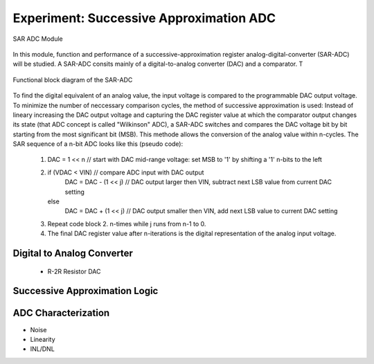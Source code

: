 ========================================
Experiment: Successive Approximation ADC
========================================

.. figure:: images/sar_adc.png
    :width: 300
    :align: center

    SAR ADC Module

In this module, function and performance of a successive-approximation register analog-digital-converter (SAR-ADC) will be studied. A SAR-ADC consits mainly of a digital-to-analog converter (DAC) and a comparator. T

.. figure:: images/sar_adc_block.png
    :width: 600
    :align: center

    Functional block diagram of the SAR-ADC

To find the digital equivalent of an analog value, the input voltage is compared to the programmable DAC output voltage. To minimize the number of neccessary comparison cycles, the method of successive approximation is used: Instead of lineary increasing the DAC output voltage and capturing the DAC register value at which the comparator output changes its state (that ADC concept is called "Wilkinson" ADC), a SAR-ADC switches and compares the DAC voltage bit by bit starting from the most significant bit (MSB). This methode allows the conversion of the analog value within n-cycles. The SAR sequence of a n-bit ADC looks like this (pseudo code):

 1. DAC = 1 << n          // start with DAC mid-range voltage: set MSB to '1' by shifting a '1' n-bits to the left

 2. if (VDAC < VIN)       // compare ADC input with DAC output
     DAC = DAC - (1 << j) // DAC output larger then VIN, subtract next LSB value from current DAC setting
    else
     DAC = DAC + (1 << j) // DAC output smaller then VIN, add next LSB value to current DAC setting
 
 3. Repeat code block 2. n-times while j runs from n-1 to 0.

 4. The final DAC register value after n-iterations is the digital representation of the analog input voltage.



   


Digital to Analog Converter
---------------------------
 - R-2R Resistor DAC
Successive Approximation Logic
-----------------------------
ADC Characterization
---------------------
- Noise
- Linearity
- INL/DNL